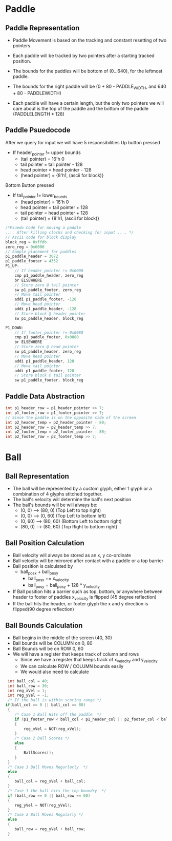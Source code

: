#+TODO: TODO STUDY | COMPLETED
#+LaTeX_CLASS_OPTIONS: [10pt]


* Paddle
** Paddle Representation
    + Paddle Movement is based on the tracking and constant resetting of two pointers.
    + Each paddle will be tracked by two pointers after a starting tracked position.

    + The bounds for the paddles will be bottom of (0...640), for the leftmost paddle.
    + The bounds for the right paddle will be (0 + 80 - PADDLE_WIDTH, and 640 + 80 - PADDLEWIDTH)

    + Each paddle will have a certain length, but the only two pointers we will care
      about is the top of the paddle and the bottom of the paddle (PADDLELENGTH * 128)
** Paddle Psuedocode
    After we query for input we will have 5 responsibilities
    Up button pressed
    + If header_pointer != upper bounds
      - (tail pointer) = 16'h 0
      - tail pointer = tail pointer - 128
      - head pointer = head pointer - 128
      - (head pointer) = {8'h1, (ascii for block)}

    Bottom Button pressed
    + If tail_pointer != lower_bounds
      - (head pointer) = 16'h 0
      - head pointer = tail pointer + 128
      - tail pointer = head pointer + 128
      - (tail pointer) = {8'h1, (ascii for block)}

    #+begin_src C
    /*Psuedo Code for moving a paddle
    .... After killing clocks and checking for input .... */
    // Ascii code for block display
    block_reg = 0xffdb
    zero_reg = 0x0000
    // Sample placement for paddles
    p1_paddle_header = 3072
    p1_paddle_footer = 4352
    P1_UP:
        // If header_pointer != 0x0000
        cmp p1_paddle_header, zero_reg
        br ELSEWHERE
        // Store zero @ tail pointer
        sw p1_paddle_footer, zero_reg
        // Move tail pointer
        addi p1_paddle_footer, -128
        // Move head pointer
        addi p1_paddle_header, -128
        // Store block @ header pointer
        sw p1_paddle_header, block_reg

    P1_DOWN:
        // If footer_pointer != 0x0080
        cmp p1_paddle_footer, 0x0080
        br ELSEWHERE
        // Store zero @ head pointer
        sw p1_paddle_header, zero_reg
        // Move head pointer
        addi p1_paddle_header, 128
        // Move tail pointer
        addi p1_paddle_footer, 128
        // Store block @ tail pointer
        sw p1_paddle_footer, block_reg

    #+end_src

** Paddle Data Abstraction
   #+begin_src C
   int p1_header_row = p1_header_pointer >> 7;
   int p1_footer_row = p1_footer_pointer >> 7;
   // Since the paddle is on the opposite side of the screen
   int p2_header_temp = p2_header_pointer - 80;
   int p2_header_row = p2_header_temp >> 7;
   int p2_footer_temp = p2_footer_pointer - 80;
   int p2_footer_row = p2_footer_temp >> 7;
   #+end_src
* Ball

** Ball Representation
   + The ball will be represented by a custom glyph, either 1 glyph or a
     combination of 4 glyphs stitched together.
   + The ball's velocity will determine the ball's next position
   + The ball's bounds will be will always be:
     + (0, 0)  -->  (80, 0)  (Top Left to top right)
     + (0, 0)  -->  (0, 60)  (Top Left to bottom left)
     + (0, 60) -->  (80, 60) (Bottom Left to bottom right)
     + (80, 0) -->  (80, 60) (Top Right to bottom right)

** Ball Position Calculation
   + Ball velocity will always be stored as an x, y co-ordinate
   + Ball velocity will be mirrored after contact with a paddle or a top barrier
   + Ball position is calculated by
     + ball_pos_x + ball_pos_y
       - ball_pos_x += x_velocity
       - ball_pos_y = ball_pos_y + 128 * y_velocity
   + If Ball position hits a barrier such as top, bottom, or anywhere between header to footer
     of paddles x_velocity is flipped (45 degree reflection)
   + If the ball hits the header, or footer glyph the x and y
     direction is flipped(90 degree reflection)

** Ball Bounds Calculation
   + Ball begins in the middle of the screen (40, 30)
   + Ball bounds will be COLUMN on 0, 80
   + Ball Bounds will be on ROW 0, 60
   + We will have a register that keeps track of column and rows
     - Since we have a register that keeps track of x_velocity and y_velocity
     - We can calculate ROW / COLUMN bounds easily
     - We would also need to calculate
   #+begin_src C
   int ball_col = 40;
   int ball_row = 30;
   int reg_xVel = 1;
   int reg_yVel = -1;
   /* If the ball is within scoring range */
  if(ball_col == 0 || ball_col == 80)
   {
      /* Case 1 Ball Hits off the paddle  */
      if (p1_footer_row < ball_col < p1_header_col || p2_footer_col < ball_col < p2_header_col)
      {
          reg_xVel = NOT(reg_xVel);
      }
      /* Case 2 Ball Scores */
      else
      {
          BallScores();
      }
   }
   /* Case 3 Ball Moves Regurlarly  */
   else
   {
      ball_col = reg_xVel + ball_col;
   }
   /* Case 1 the ball hits the top boundry  */
   if (ball_row == 0 || ball_row == 60)
   {
      reg_yVel = NOT(reg_yVel);
   }
   /* Case 2 Ball Moves Regularly */
   else
   {
      ball_row = reg_yVel + ball_row;
   }
   #+end_src
